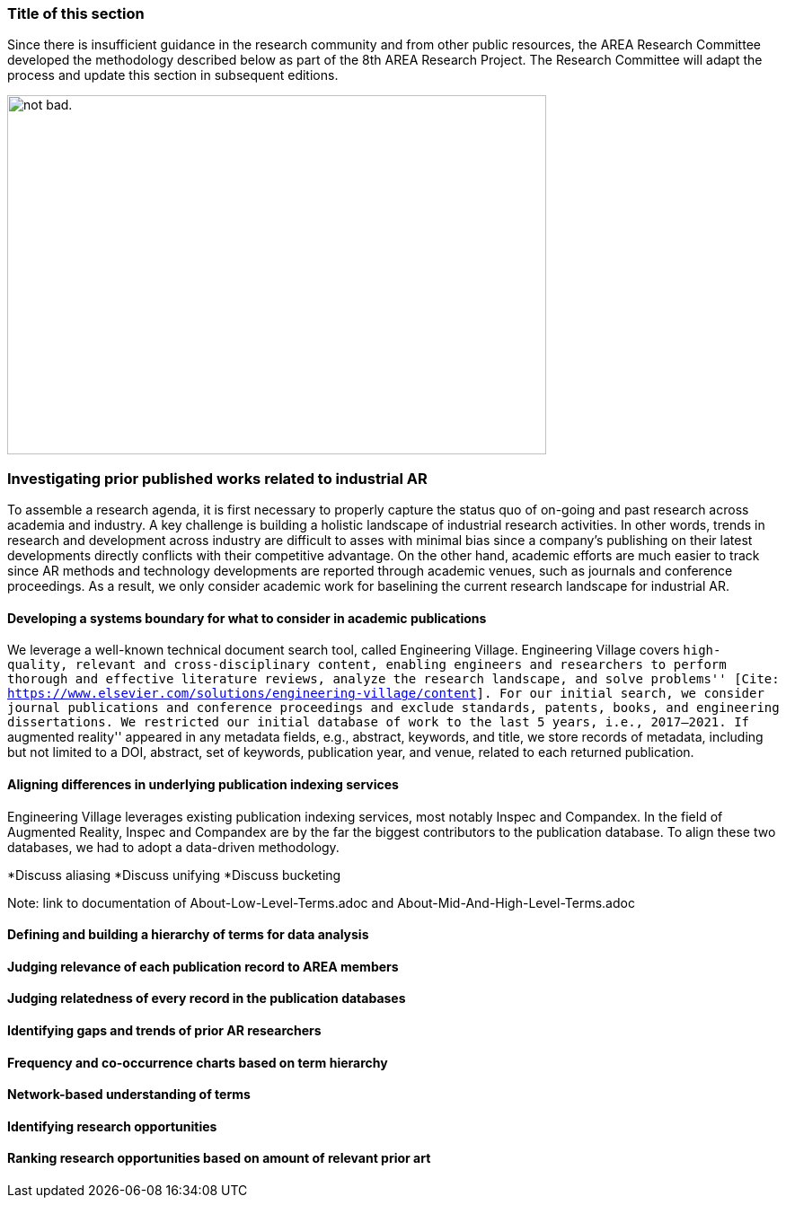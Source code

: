 [[ra-first-method-section]]
### Title of this section
Since there is insufficient guidance in the research community and from other public resources, the AREA Research Committee developed the methodology described below as part of the 8th AREA Research Project. The Research Committee will adapt the process and update this section in subsequent editions.

image:https://github.com/theareaorg/AREA-Research-Agenda/blob/main/AREA_Research_Agenda_2021/figures/overall_methodology.png[alt="not bad.",width=600,height=400]



### Investigating prior published works related to industrial AR
To assemble a research agenda, it is first necessary to properly capture the status quo of on-going and past research across academia and industry.  A key challenge is building a holistic landscape of industrial research activities.  In other words, trends in research and development across industry are difficult to asses with minimal bias since a company's publishing on their latest developments directly conflicts with their competitive advantage.  On the other hand, academic efforts are much easier to track since AR methods and technology developments are reported through academic venues, such as journals and conference proceedings. As a result, we only consider academic work for baselining the current research landscape for industrial AR.

#### Developing a systems boundary for what to consider in academic publications
We leverage a well-known technical document search tool, called Engineering Village.  Engineering Village covers ``high-quality, relevant and cross-disciplinary content, enabling engineers and researchers to perform thorough and effective literature reviews, analyze the research landscape, and solve problems'' [Cite: https://www.elsevier.com/solutions/engineering-village/content].  For our initial search, we consider journal publications and conference proceedings and exclude standards, patents, books, and engineering dissertations.  We restricted our initial database of work to the last 5 years, i.e., 2017--2021.  If ``augmented reality'' appeared in any metadata fields, e.g., abstract, keywords, and title, we store records of metadata, including but not limited to a DOI, abstract, set of keywords, publication year, and venue, related to each returned publication.

#### Aligning differences in underlying publication indexing services
Engineering Village leverages existing publication indexing services, most notably Inspec and Compandex.  In the field of Augmented Reality, Inspec and Compandex are by the far the biggest contributors to the publication database.  To align these two databases, we had to adopt a data-driven methodology.

*Discuss aliasing
*Discuss unifying
*Discuss bucketing

Note: link to documentation of About-Low-Level-Terms.adoc and About-Mid-And-High-Level-Terms.adoc

#### Defining and building a hierarchy of terms for data analysis


#### Judging relevance of each publication record to AREA members

#### Judging relatedness of every record in the publication databases

#### Identifying gaps and trends of prior AR researchers

#### Frequency and co-occurrence charts based on term hierarchy

#### Network-based understanding of terms

#### Identifying research opportunities

#### Ranking research opportunities based on amount of relevant prior art
